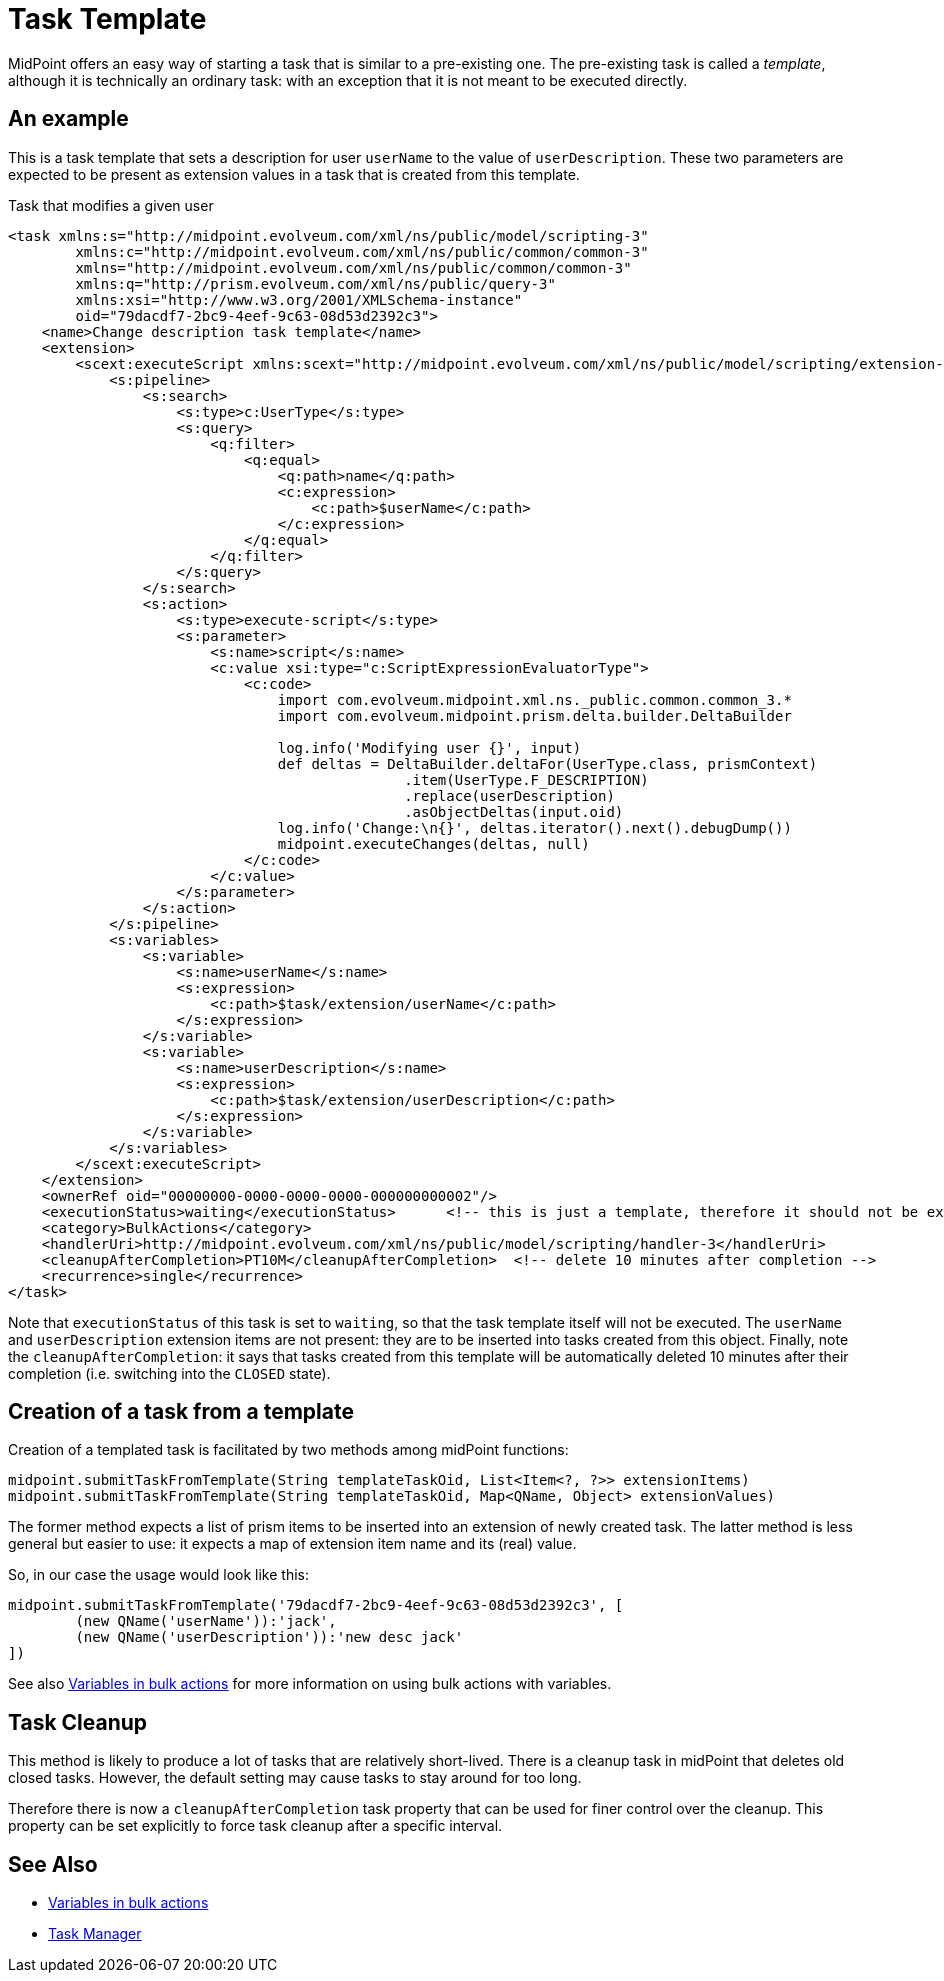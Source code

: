 = Task Template
:page-wiki-name: Task template HOWTO
:page-wiki-id: 24675717
:page-wiki-metadata-create-user: mederly
:page-wiki-metadata-create-date: 2017-10-24T12:19:40.968+02:00
:page-wiki-metadata-modify-user: semancik
:page-wiki-metadata-modify-date: 2017-10-26T14:30:43.173+02:00
:page-since: "3.7"
:page-upkeep-status: yellow

MidPoint offers an easy way of starting a task that is similar to a pre-existing one.
The pre-existing task is called a _template_, although it is technically an ordinary task: with an exception that it is not meant to be executed directly.

== An example

This is a task template that sets a description for user `userName` to the value of `userDescription`. These two parameters are expected to be present as extension values in a task that is created from this template.

.Task that modifies a given user
[source,xml]
----
<task xmlns:s="http://midpoint.evolveum.com/xml/ns/public/model/scripting-3"
        xmlns:c="http://midpoint.evolveum.com/xml/ns/public/common/common-3"
        xmlns="http://midpoint.evolveum.com/xml/ns/public/common/common-3"
        xmlns:q="http://prism.evolveum.com/xml/ns/public/query-3"
        xmlns:xsi="http://www.w3.org/2001/XMLSchema-instance"
        oid="79dacdf7-2bc9-4eef-9c63-08d53d2392c3">
    <name>Change description task template</name>
    <extension>
        <scext:executeScript xmlns:scext="http://midpoint.evolveum.com/xml/ns/public/model/scripting/extension-3">
            <s:pipeline>
                <s:search>
                    <s:type>c:UserType</s:type>
                    <s:query>
                        <q:filter>
                            <q:equal>
                                <q:path>name</q:path>
                                <c:expression>
                                    <c:path>$userName</c:path>
                                </c:expression>
                            </q:equal>
                        </q:filter>
                    </s:query>
                </s:search>
                <s:action>
                    <s:type>execute-script</s:type>
                    <s:parameter>
                        <s:name>script</s:name>
                        <c:value xsi:type="c:ScriptExpressionEvaluatorType">
                            <c:code>
                                import com.evolveum.midpoint.xml.ns._public.common.common_3.*
                                import com.evolveum.midpoint.prism.delta.builder.DeltaBuilder

                                log.info('Modifying user {}', input)
                                def deltas = DeltaBuilder.deltaFor(UserType.class, prismContext)
                                               .item(UserType.F_DESCRIPTION)
                                               .replace(userDescription)
                                               .asObjectDeltas(input.oid)
                                log.info('Change:\n{}', deltas.iterator().next().debugDump())
                                midpoint.executeChanges(deltas, null)
                            </c:code>
                        </c:value>
                    </s:parameter>
                </s:action>
            </s:pipeline>
            <s:variables>
                <s:variable>
                    <s:name>userName</s:name>
                    <s:expression>
                        <c:path>$task/extension/userName</c:path>
                    </s:expression>
                </s:variable>
                <s:variable>
                    <s:name>userDescription</s:name>
                    <s:expression>
                        <c:path>$task/extension/userDescription</c:path>
                    </s:expression>
                </s:variable>
            </s:variables>
        </scext:executeScript>
    </extension>
    <ownerRef oid="00000000-0000-0000-0000-000000000002"/>
    <executionStatus>waiting</executionStatus>      <!-- this is just a template, therefore it should not be executed -->
    <category>BulkActions</category>
    <handlerUri>http://midpoint.evolveum.com/xml/ns/public/model/scripting/handler-3</handlerUri>
    <cleanupAfterCompletion>PT10M</cleanupAfterCompletion>  <!-- delete 10 minutes after completion -->
    <recurrence>single</recurrence>
</task>

----

Note that `executionStatus` of this task is set to `waiting`, so that the task template itself will not be executed.
The `userName` and `userDescription` extension items are not present: they are to be inserted into tasks created from this object.
Finally, note the `cleanupAfterCompletion`: it says that tasks created from this template will be automatically deleted 10 minutes after their completion (i.e. switching into the `CLOSED` state).


== Creation of a task from a template

Creation of a templated task is facilitated by two methods among midPoint functions:

[source]
----
midpoint.submitTaskFromTemplate(String templateTaskOid, List<Item<?, ?>> extensionItems)
midpoint.submitTaskFromTemplate(String templateTaskOid, Map<QName, Object> extensionValues)
----

The former method expects a list of prism items to be inserted into an extension of newly created task.
The latter method is less general but easier to use: it expects a map of extension item name and its (real) value.

So, in our case the usage would look like this:

[source]
----
midpoint.submitTaskFromTemplate('79dacdf7-2bc9-4eef-9c63-08d53d2392c3', [
	(new QName('userName')):'jack',
	(new QName('userDescription')):'new desc jack'
])
----

See also xref:/midpoint/reference/v2/misc/bulk/variables/[Variables in bulk actions] for more information on using bulk actions with variables.


== Task Cleanup

This method is likely to produce a lot of tasks that are relatively short-lived.
There is a cleanup task in midPoint that deletes old closed tasks.
However, the default setting may cause tasks to stay around for too long.

Therefore there is now a `cleanupAfterCompletion` task property that can be used for finer control over the cleanup.
This property can be set explicitly to force task cleanup after a specific interval.


== See Also

* xref:/midpoint/reference/v2/misc/bulk/variables/[Variables in bulk actions]

* xref:/midpoint/reference/v2/tasks/task-manager/[Task Manager]